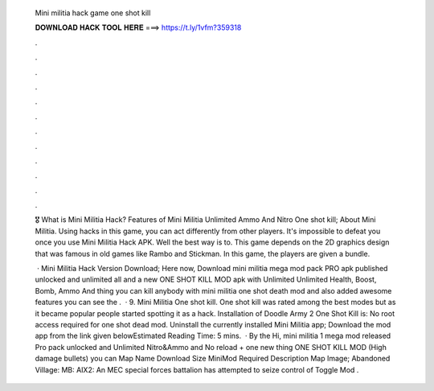   Mini militia hack game one shot kill
  
  
  
  𝐃𝐎𝐖𝐍𝐋𝐎𝐀𝐃 𝐇𝐀𝐂𝐊 𝐓𝐎𝐎𝐋 𝐇𝐄𝐑𝐄 ===> https://t.ly/1vfm?359318
  
  
  
  .
  
  
  
  .
  
  
  
  .
  
  
  
  .
  
  
  
  .
  
  
  
  .
  
  
  
  .
  
  
  
  .
  
  
  
  .
  
  
  
  .
  
  
  
  .
  
  
  
  .
  
  🎖️ What is Mini Militia Hack? Features of Mini Militia Unlimited Ammo And Nitro One shot kill; About Mini Militia. Using hacks in this game, you can act differently from other players. It's impossible to defeat you once you use Mini Militia Hack APK. Well the best way is to. This game depends on the 2D graphics design that was famous in old games like Rambo and Stickman. In this game, the players are given a bundle.
  
   · Mini Militia Hack Version Download; Here now, Download mini militia mega mod pack PRO apk published unlocked and unlimited all and a new ONE SHOT KILL MOD apk with Unlimited Unlimited Health, Boost, Bomb, Ammo And thing you can kill anybody with mini militia one shot death mod and also added awesome features you can see the .  · 9. Mini Militia One shot kill. One shot kill was rated among the best modes but as it became popular people started spotting it as a hack. Installation of Doodle Army 2 One Shot Kill is: No root access required for one shot dead mod. Uninstall the currently installed Mini Militia app; Download the mod app from the link given belowEstimated Reading Time: 5 mins.  · By the Hi, mini militia 1 mega mod released Pro pack unlocked and Unlimited Nitro&Ammo and No reload + one new thing ONE SHOT KILL MOD (High damage bullets) you can Map Name Download Size MiniMod Required Description Map Image; Abandoned Village: MB: AIX2: An MEC special forces battalion has attempted to seize control of Toggle Mod .
